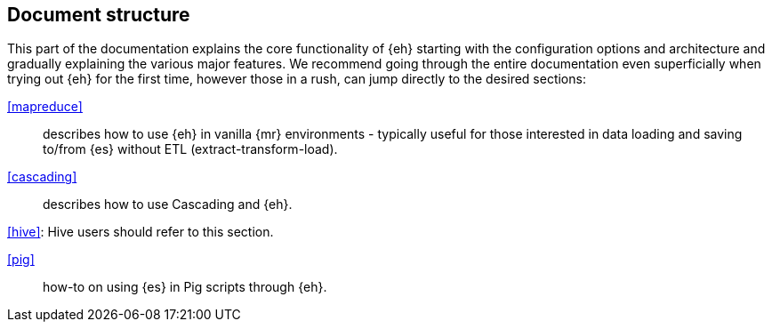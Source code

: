 == Document structure

This part of the documentation explains the core functionality of {eh} starting with the configuration options and architecture and gradually explaining the various major features. We recommend going through the entire documentation even superficially when trying out {eh} for the first time, however those in a rush, can jump directly to the desired sections:

<<mapreduce>>:: describes how to use {eh} in vanilla {mr} environments - typically useful for those interested in data loading and saving to/from {es} without ETL (extract-transform-load).

<<cascading>>:: describes how to use Cascading and {eh}.

<<hive>>: Hive users should refer to this section.

<<pig>>:: how-to on using {es} in Pig scripts through {eh}.

